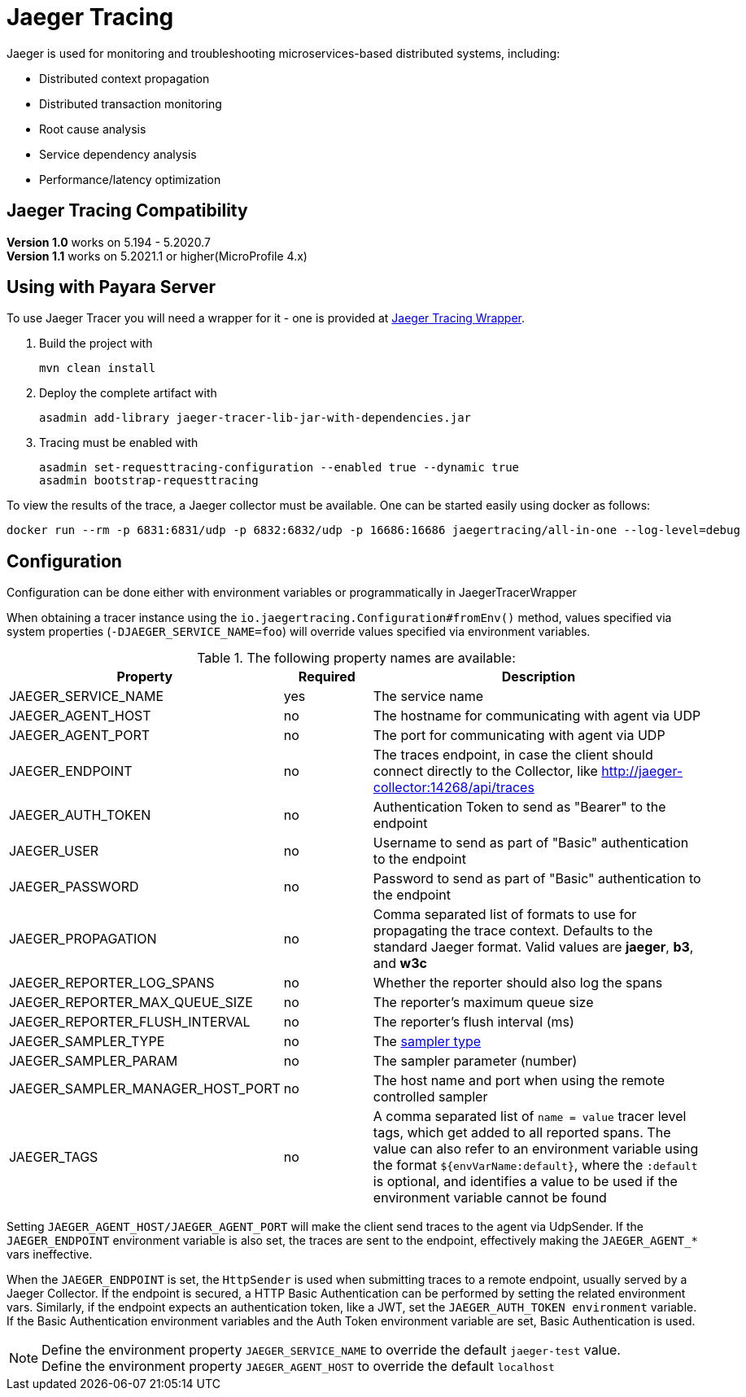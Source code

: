[[jaeger-tracing]]
= Jaeger Tracing

Jaeger is used for monitoring and troubleshooting microservices-based distributed systems, including:

* Distributed context propagation
* Distributed transaction monitoring
* Root cause analysis
* Service dependency analysis
* Performance/latency optimization

[[jaeger-tracing-payara-compatibility]]
== Jaeger Tracing Compatibility

*Version 1.0* works on  5.194 - 5.2020.7 +
*Version 1.1* works on 5.2021.1 or higher(MicroProfile 4.x)

[[using-with-payara-server]]
== Using with Payara Server

To use Jaeger Tracer you will need a wrapper for it - one is provided at https://github.com/payara/ecosystem-jaeger-tracing[Jaeger Tracing Wrapper].

. Build the project with
+
[source,shell]
----
mvn clean install
----
. Deploy the complete artifact with
+
[source,shell]
----
asadmin add-library jaeger-tracer-lib-jar-with-dependencies.jar
----
. Tracing must be enabled with
+
[source,shell]
----
asadmin set-requesttracing-configuration --enabled true --dynamic true
asadmin bootstrap-requesttracing
----

To view the results of the trace, a Jaeger  collector must be available. One can be started easily using docker as follows:

[source,console]
----
docker run --rm -p 6831:6831/udp -p 6832:6832/udp -p 16686:16686 jaegertracing/all-in-one --log-level=debug
----

[[Configuration]]
== Configuration

Configuration can be done either with environment variables or programmatically in JaegerTracerWrapper

When obtaining a tracer instance using the `io.jaegertracing.Configuration#fromEnv()` method, values specified
via system properties (`-DJAEGER_SERVICE_NAME=foo`) will override values specified via environment variables.

.The following property names are available:
[cols="2,1,4", options="header"]
|===
| Property | Required | Description

| JAEGER_SERVICE_NAME
| yes
| The service name

| JAEGER_AGENT_HOST
| no
| The hostname for communicating with agent via UDP

| JAEGER_AGENT_PORT
| no
| The port for communicating with agent via UDP

| JAEGER_ENDPOINT
| no
| The traces endpoint, in case the client should connect directly to the Collector, like http://jaeger-collector:14268/api/traces

| JAEGER_AUTH_TOKEN
| no
| Authentication Token to send as "Bearer" to the endpoint

| JAEGER_USER
| no
| Username to send as part of "Basic" authentication to the endpoint

| JAEGER_PASSWORD
| no
| Password to send as part of "Basic" authentication to the endpoint

| JAEGER_PROPAGATION
| no
| Comma separated list of formats to use for propagating the trace context. Defaults to the standard Jaeger format. Valid values are **jaeger**, **b3**, and **w3c**

| JAEGER_REPORTER_LOG_SPANS
| no
| Whether the reporter should also log the spans

| JAEGER_REPORTER_MAX_QUEUE_SIZE
| no
| The reporter's maximum queue size

| JAEGER_REPORTER_FLUSH_INTERVAL
| no
| The reporter's flush interval (ms)

| JAEGER_SAMPLER_TYPE
| no
| The https://www.jaegertracing.io/docs/1.39/sampling/#client-sampling-configuration[sampler type]

| JAEGER_SAMPLER_PARAM
| no
| The sampler parameter (number)

| JAEGER_SAMPLER_MANAGER_HOST_PORT
| no
| The host name and port when using the remote controlled sampler

| JAEGER_TAGS
| no
| A comma separated list of `name = value` tracer level tags, which get added to all reported spans. The value can also refer to an environment variable using the format `${envVarName:default}`, where the `:default` is optional, and identifies a value to be used if the environment variable cannot be found

|===
Setting `JAEGER_AGENT_HOST/JAEGER_AGENT_PORT` will make the client send traces to the agent via UdpSender. If the `JAEGER_ENDPOINT` environment variable is also set, the traces are sent to the endpoint, effectively making the `JAEGER_AGENT_*` vars ineffective.

When the `JAEGER_ENDPOINT` is set, the `HttpSender` is used when submitting traces to a remote endpoint, usually served by a Jaeger Collector. If the endpoint is secured, a HTTP Basic Authentication can be performed by setting the related environment vars. Similarly, if the endpoint expects an authentication token, like a JWT, set the `JAEGER_AUTH_TOKEN environment` variable. If the Basic Authentication environment variables and the Auth Token environment variable are set, Basic Authentication is used.

NOTE: Define the environment property `JAEGER_SERVICE_NAME` to override the default `jaeger-test` value. +
Define the environment property `JAEGER_AGENT_HOST` to override the default `localhost`

